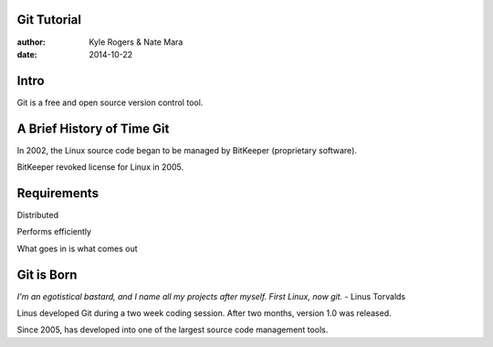 .. role:: strike
	:class: strike

============
Git Tutorial
============

:author: Kyle Rogers & Nate Mara
:date: 2014-10-22

=====
Intro
=====

Git is a free and open source version control tool.

=====================================
A Brief History of :strike:`Time` Git
=====================================
In 2002, the Linux source code began to be managed by BitKeeper (proprietary software).

BitKeeper revoked license for Linux in 2005.

============
Requirements
============
Distributed

Performs efficiently

What goes in is what comes out

===========
Git is Born
===========
`I'm an egotistical bastard, and I name all my projects after myself. First Linux, now git.` - Linus Torvalds

Linus developed Git during a two week coding session. After two months, version 1.0 was released.

Since 2005, has developed into one of the largest source code management tools.

